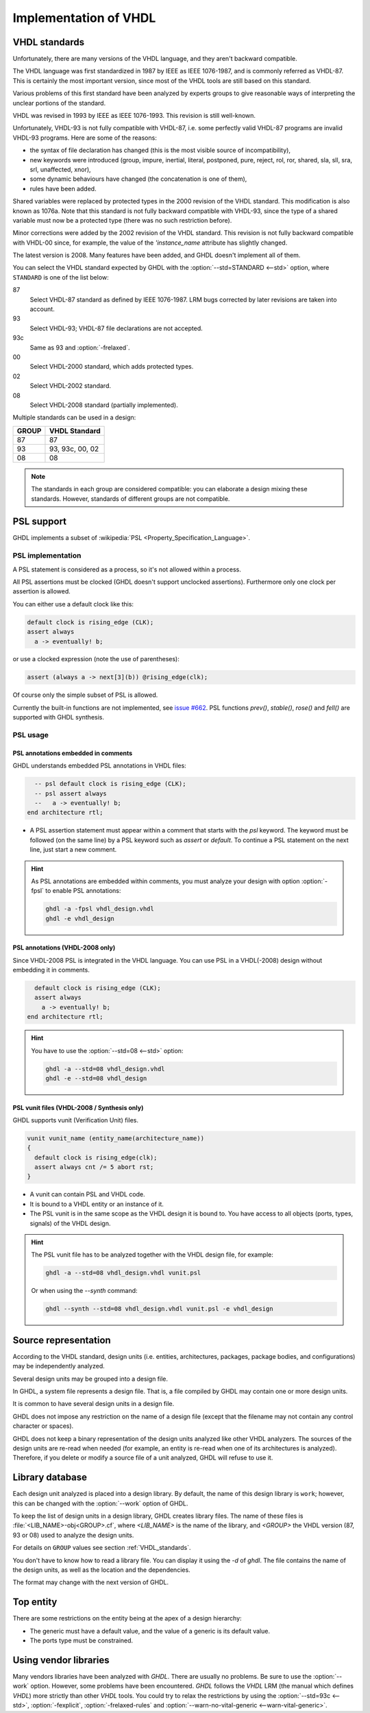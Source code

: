 .. program:: ghdl
.. _REF:ImplVHDL:

Implementation of VHDL
######################

.. _VHDL_standards:

VHDL standards
==============

.. index:: VHDL standards

.. index:: IEEE 1076

.. index:: IEEE 1076a

.. index:: 1076

.. index:: 1076a

.. index:: v87

.. index:: v93

.. index:: v93c

.. index:: v00

.. index:: v02

.. index:: v08

Unfortunately, there are many versions of the VHDL
language, and they aren't backward compatible.

The VHDL language was first standardized in 1987 by IEEE as IEEE 1076-1987, and
is commonly referred as VHDL-87. This is certainly the most important version,
since most of the VHDL tools are still based on this standard.

Various problems of this first standard have been analyzed by experts groups
to give reasonable ways of interpreting the unclear portions of the standard.

VHDL was revised in 1993 by IEEE as IEEE 1076-1993. This revision is still
well-known.

Unfortunately, VHDL-93 is not fully compatible with VHDL-87, i.e. some perfectly
valid VHDL-87 programs are invalid VHDL-93 programs. Here are some of the
reasons:

* the syntax of file declaration has changed (this is the most visible source
  of incompatibility),
* new keywords were introduced (group, impure, inertial, literal,
  postponed, pure, reject, rol, ror, shared, sla, sll, sra, srl,
  unaffected, xnor),
* some dynamic behaviours have changed (the concatenation is one of them),
* rules have been added.

Shared variables were replaced by protected types in the 2000 revision of
the VHDL standard. This modification is also known as 1076a. Note that this
standard is not fully backward compatible with VHDL-93, since the type of a
shared variable must now be a protected type (there was no such restriction
before).

Minor corrections were added by the 2002 revision of the VHDL standard. This
revision is not fully backward compatible with VHDL-00 since, for example,
the value of the `'instance_name` attribute has slightly changed.

The latest version is 2008. Many features have been added, and GHDL
doesn't implement all of them.

You can select the VHDL standard expected by GHDL with the
:option:`--std=STANDARD <--std>` option, where ``STANDARD`` is one of the list below:


87
  Select VHDL-87 standard as defined by IEEE 1076-1987. LRM bugs corrected by
  later revisions are taken into account.

93
  Select VHDL-93; VHDL-87 file declarations are not accepted.

93c
  Same as 93 and :option:`-frelaxed`.

00
  Select VHDL-2000 standard, which adds protected types.

02
  Select VHDL-2002 standard.

08
  Select VHDL-2008 standard (partially implemented).

Multiple standards can be used in a design:

+-----+----------------+
|GROUP|  VHDL Standard |
+=====+================+
|  87 |       87       |
+-----+----------------+
|  93 | 93, 93c, 00, 02|
+-----+----------------+
|  08 |       08       |
+-----+----------------+

.. note::

   The standards in each group are considered compatible: you can elaborate a design mixing these standards. However, standards of different groups are not compatible.

.. _psl_implementation:

PSL support
===========

GHDL implements a subset of :wikipedia:`PSL <Property_Specification_Language>`.

PSL implementation
------------------

A PSL statement is considered as a process, so it's not allowed within
a process.

All PSL assertions must be clocked (GHDL doesn't support unclocked assertions).
Furthermore only one clock per assertion is allowed.

You can either use a default clock like this:

.. code-block:: VHDL

    default clock is rising_edge (CLK);
    assert always
      a -> eventually! b;

or use a clocked expression (note the use of parentheses):

.. code-block:: VHDL

    assert (always a -> next[3](b)) @rising_edge(clk);


Of course only the simple subset of PSL is allowed.

Currently the built-in functions are not implemented, see `issue #662 <https://github.com/ghdl/ghdl/issues/662>`_.
PSL functions `prev()`, `stable()`, `rose()` and `fell()` are supported with GHDL synthesis.

PSL usage
---------

PSL annotations embedded in comments
^^^^^^^^^^^^^^^^^^^^^^^^^^^^^^^^^^^^

GHDL understands embedded PSL annotations in VHDL files:

.. code-block:: VHDL

      -- psl default clock is rising_edge (CLK);
      -- psl assert always
      --   a -> eventually! b;
    end architecture rtl;

* A PSL assertion statement must appear within a comment that starts
  with the `psl` keyword. The keyword must be followed (on the
  same line) by a PSL keyword such as `assert` or `default`.
  To continue a PSL statement on the next line, just start a new comment.

.. HINT::

   As PSL annotations are embedded within comments, you must analyze
   your design with option :option:`-fpsl` to enable PSL annotations:

   .. code-block:: bash

       ghdl -a -fpsl vhdl_design.vhdl
       ghdl -e vhdl_design

PSL annotations (VHDL-2008 only)
^^^^^^^^^^^^^^^^^^^^^^^^^^^^^^^^

Since VHDL-2008 PSL is integrated in the VHDL language. You can use
PSL in a VHDL(-2008) design without embedding it in comments.

.. code-block:: VHDL

      default clock is rising_edge (CLK);
      assert always
        a -> eventually! b;
    end architecture rtl;

.. HINT::

   You have to use the :option:`--std=08 <--std>` option:

   .. code-block:: bash

       ghdl -a --std=08 vhdl_design.vhdl
       ghdl -e --std=08 vhdl_design

PSL vunit files (VHDL-2008 / Synthesis only)
^^^^^^^^^^^^^^^

GHDL supports vunit (Verification Unit) files.

.. code-block:: VHDL

    vunit vunit_name (entity_name(architecture_name))
    {
      default clock is rising_edge(clk);
      assert always cnt /= 5 abort rst;
    }

* A vunit can contain PSL and VHDL code.

* It is bound to a VHDL entity or an instance of it.

* The PSL vunit is in the same scope as the VHDL design it is bound
  to. You have access to all objects (ports, types, signals) of the
  VHDL design.

.. HINT::

   The PSL vunit file has to be analyzed together with the VHDL design file, for example:

   .. code-block:: bash

       ghdl -a --std=08 vhdl_design.vhdl vunit.psl

   Or when using the `--synth` command:

   .. code-block:: bash

       ghdl --synth --std=08 vhdl_design.vhdl vunit.psl -e vhdl_design


Source representation
=====================

According to the VHDL standard, design units (i.e. entities,
architectures, packages, package bodies, and configurations) may be
independently analyzed.

Several design units may be grouped into a design file.

In GHDL, a system file represents a design file. That is, a file compiled by
GHDL may contain one or more design units.

It is common to have several design units in a design file.

GHDL does not impose any restriction on the name of a design file
(except that the filename may not contain any control character or
spaces).

GHDL does not keep a binary representation of the design units analyzed like
other VHDL analyzers. The sources of the design units are re-read when
needed (for example, an entity is re-read when one of its architectures is
analyzed). Therefore, if you delete or modify a source file of a unit
analyzed, GHDL will refuse to use it.

.. _Library_database:

Library database
================

Each design unit analyzed is placed into a design library. By default,
the name of this design library is ``work``; however, this can be
changed with the :option:`--work` option of GHDL.

To keep the list of design units in a design library, GHDL creates
library files. The name of these files is :file:`<LIB_NAME>-obj<GROUP>.cf`, where
`<LIB_NAME>` is the name of the library, and `<GROUP>` the VHDL version (87,
93 or 08) used to analyze the design units.

For details on ``GROUP`` values see section :ref:`VHDL_standards`.

You don't have to know how to read a library file. You can display it
using the *-d* of `ghdl`. The file contains the name of the
design units, as well as the location and the dependencies.

The format may change with the next version of GHDL.

.. _Top_entity:

Top entity
==========

There are some restrictions on the entity being at the apex of a design
hierarchy:

* The generic must have a default value, and the value of a generic is its
  default value.
* The ports type must be constrained.

Using vendor libraries
======================

Many vendors libraries have been analyzed with `GHDL`. There are usually no problems. Be sure to use the
:option:`--work` option. However, some problems have been encountered. `GHDL` follows the `VHDL` LRM (the manual which
defines `VHDL`) more strictly than other `VHDL` tools. You could try to relax the restrictions by using the
:option:`--std=93c <--std>`, :option:`-fexplicit`, :option:`-frelaxed-rules` and
:option:`--warn-no-vital-generic <--warn-vital-generic>`.
